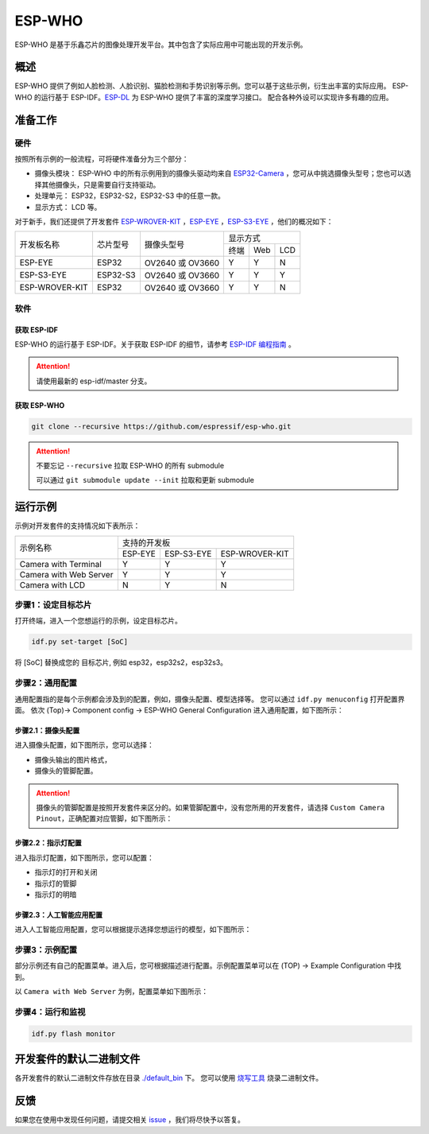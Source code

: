 ##################################################################################
ESP-WHO
##################################################################################

ESP-WHO 是基于乐鑫芯片的图像处理开发平台。其中包含了实际应用中可能出现的开发示例。

概述
====================================================================================================

ESP-WHO 提供了例如人脸检测、人脸识别、猫脸检测和手势识别等示例。您可以基于这些示例，衍生出丰富的实际应用。
ESP-WHO 的运行基于 ESP-IDF。`ESP-DL <https://github.com/espressif/esp-dl>`_ 为 ESP-WHO 提供了丰富的深度学习接口。
配合各种外设可以实现许多有趣的应用。

.. figure:: ./img/overview.drawio.png
    :alt: overview of ESP-WHO
    :align: center
    
    ..



准备工作
====================================================================================================

硬件
--------------------------------------------------------------------------------------

按照所有示例的一般流程，可将硬件准备分为三个部分：

+ 摄像头模块： ESP-WHO 中的所有示例用到的摄像头驱动均来自 `ESP32-Camera <https://github.com/espressif/esp32-camera>`_ ，您可从中挑选摄像头型号；您也可以选择其他摄像头，只是需要自行支持驱动。

+ 处理单元： ESP32，ESP32-S2，ESP32-S3 中的任意一款。

+ 显示方式： LCD 等。


对于新手，我们还提供了开发套件 `ESP-WROVER-KIT <https://www.espressif.com/zh-hans/products/hardware/esp-wrover-kit/overview>`_ ，`ESP-EYE <https://www.espressif.com/zh-hans/products/devkits/esp-eye/overview>`_ ，`ESP-S3-EYE <https://www.espressif.com/zh-hans/products/devkits/esp-eye/overview>`_ ，他们的概况如下：

+----------------+----------+------------------+------------------+
| 开发板名称     | 芯片型号 |    摄像头型号    |     显示方式     |
|                |          |                  +------+-----+-----+
|                |          |                  | 终端 | Web | LCD |
+----------------+----------+------------------+------+-----+-----+
|   ESP-EYE      |   ESP32  | OV2640 或 OV3660 |   Y  |  Y  |  N  |
+----------------+----------+------------------+------+-----+-----+
| ESP-S3-EYE     | ESP32-S3 | OV2640 或 OV3660 |   Y  |  Y  |  Y  |
+----------------+----------+------------------+------+-----+-----+
| ESP-WROVER-KIT | ESP32    | OV2640 或 OV3660 |   Y  |  Y  |  N  |
+----------------+----------+------------------+------+-----+-----+

软件
--------------------------------------------------------------------------------------

获取 ESP-IDF
^^^^^^^^^^^^^^^^^^^^^^^^^^^^^^^^^^^^^^^^^^^^^^^^^^^^^^^^^^^^^^^^^^^^^^^^^^^^^^^^^^^^^^

ESP-WHO 的运行基于 ESP-IDF。关于获取 ESP-IDF 的细节，请参考 `ESP-IDF 编程指南 <https://idf.espressif.com/>`_ 。

.. attention:: 请使用最新的 esp-idf/master 分支。


获取 ESP-WHO
^^^^^^^^^^^^^^^^^^^^^^^^^^^^^^^^^^^^^^^^^^^^^^^^^^^^^^^^^^^^^^^^^^^^^^^^^^^^^^^^^^^^^^

.. code:: shell

    git clone --recursive https://github.com/espressif/esp-who.git

.. attention:: 不要忘记 ``--recursive`` 拉取 ESP-WHO 的所有 submodule

    可以通过 ``git submodule update --init`` 拉取和更新 submodule


运行示例
====================================================================================================

示例对开发套件的支持情况如下表所示：

+------------------------+---------------------------------------+
|        示例名称        |              支持的开发板             |
|                        +---------+------------+----------------+
|                        | ESP-EYE | ESP-S3-EYE | ESP-WROVER-KIT |
+------------------------+---------+------------+----------------+
|  Camera with Terminal  |    Y    |      Y     |        Y       |
+------------------------+---------+------------+----------------+
| Camera with Web Server |    Y    |      Y     |        Y       |
+------------------------+---------+------------+----------------+
|     Camera with LCD    |    N    |      Y     |        N       |
+------------------------+---------+------------+----------------+

步骤1：设定目标芯片
--------------------------------------------------------------------------------------

打开终端，进入一个您想运行的示例，设定目标芯片。

.. code:: shell

    idf.py set-target [SoC]

将 [SoC] 替换成您的 目标芯片, 例如 esp32，esp32s2，esp32s3。


步骤2：通用配置
--------------------------------------------------------------------------------------

通用配置指的是每个示例都会涉及到的配置，例如，摄像头配置、模型选择等。
您可以通过 ``idf.py menuconfig`` 打开配置界面。
依次 (Top)-> Component config -> ESP-WHO General Configuration 进入通用配置，如下图所示：

.. figure:: ./img/esp-who-general-config.png
    :alt: ESP-WHO General Configuration
    :align: center
    
    ..


步骤2.1：摄像头配置
^^^^^^^^^^^^^^^^^^^^^^^^^^^^^^^^^^^^^^^^^^^^^^^^^^^^^^^^^^^^^^^^^^^^^^^^^^^^^^^^^^^^^^

进入摄像头配置，如下图所示，您可以选择：

+ 摄像头输出的图片格式，

+ 摄像头的管脚配置。

.. figure:: ./img/esp-who-general-config-camera.png
    :align: center

.. attention::
    摄像头的管脚配置是按照开发套件来区分的。如果管脚配置中，没有您所用的开发套件，请选择 ``Custom Camera Pinout``，正确配置对应管脚，如下图所示：

.. figure:: ./img/esp-who-general-config-camera-custom-pinout.png
    :align: center


步骤2.2：指示灯配置
^^^^^^^^^^^^^^^^^^^^^^^^^^^^^^^^^^^^^^^^^^^^^^^^^^^^^^^^^^^^^^^^^^^^^^^^^^^^^^^^^^^^^^
进入指示灯配置，如下图所示，您可以配置：

+ 指示灯的打开和关闭

+ 指示灯的管脚

+ 指示灯的明暗

.. figure:: ./img/esp-who-general-config-led.png
    :align: center


步骤2.3：人工智能应用配置
^^^^^^^^^^^^^^^^^^^^^^^^^^^^^^^^^^^^^^^^^^^^^^^^^^^^^^^^^^^^^^^^^^^^^^^^^^^^^^^^^^^^^^

进入人工智能应用配置，您可以根据提示选择您想运行的模型，如下图所示：

.. figure:: ./img/esp-who-general-config-dl.png
    :align: center




步骤3：示例配置
--------------------------------------------------------------------------------------

部分示例还有自己的配置菜单。进入后，您可根据描述进行配置。示例配置菜单可以在 (TOP) -> Example Configuration 中找到。

以 ``Camera with Web Server`` 为例，配置菜单如下图所示：

.. figure:: ./img/esp-who-example-config.png
    :align: center


步骤4：运行和监视
--------------------------------------------------------------------------------------

.. code:: shell

    idf.py flash monitor



开发套件的默认二进制文件
====================================================================================================

各开发套件的默认二进制文件存放在目录 `./default_bin <./default_bin>`_ 下。
您可以使用 `烧写工具 <https://www.espressif.com/zh-hans/support/download/other-tools>`_ 烧录二进制文件。


反馈
====================================================================================================

如果您在使用中发现任何问题，请提交相关 `issue <https://github.com/espressif/esp-who/issues>`_ ，我们将尽快予以答复。
